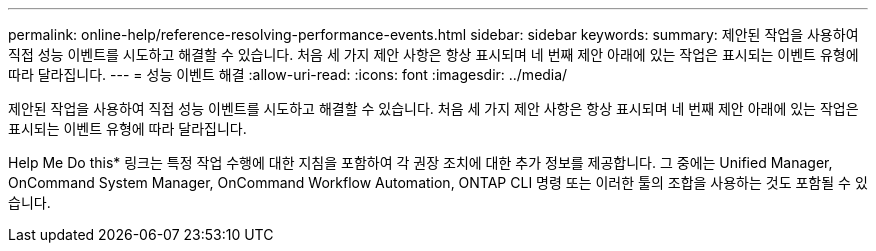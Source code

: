 ---
permalink: online-help/reference-resolving-performance-events.html 
sidebar: sidebar 
keywords:  
summary: 제안된 작업을 사용하여 직접 성능 이벤트를 시도하고 해결할 수 있습니다. 처음 세 가지 제안 사항은 항상 표시되며 네 번째 제안 아래에 있는 작업은 표시되는 이벤트 유형에 따라 달라집니다. 
---
= 성능 이벤트 해결
:allow-uri-read: 
:icons: font
:imagesdir: ../media/


[role="lead"]
제안된 작업을 사용하여 직접 성능 이벤트를 시도하고 해결할 수 있습니다. 처음 세 가지 제안 사항은 항상 표시되며 네 번째 제안 아래에 있는 작업은 표시되는 이벤트 유형에 따라 달라집니다.

Help Me Do this* 링크는 특정 작업 수행에 대한 지침을 포함하여 각 권장 조치에 대한 추가 정보를 제공합니다. 그 중에는 Unified Manager, OnCommand System Manager, OnCommand Workflow Automation, ONTAP CLI 명령 또는 이러한 툴의 조합을 사용하는 것도 포함될 수 있습니다.
